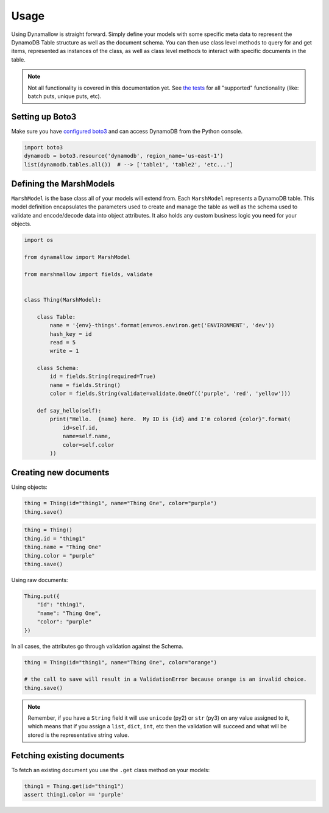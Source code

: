 Usage
=====

Using Dynamallow is straight forward.  Simply define your models with some specific meta data to represent the DynamoDB
Table structure as well as the document schema.  You can then use class level methods to query for and get items,
represented as instances of the class, as well as class level methods to interact with specific documents in the table.

.. note::

    Not all functionality is covered in this documentation yet.  See `the tests`_ for all "supported" functionality
    (like: batch puts, unique puts, etc).


Setting up Boto3
-----------------

Make sure you have `configured boto3`_ and can access DynamoDB from the Python console.

.. code-block:: python

    import boto3
    dynamodb = boto3.resource('dynamodb', region_name='us-east-1')
    list(dynamodb.tables.all())  # --> ['table1', 'table2', 'etc...']


Defining the MarshModels
------------------------

``MarshModel`` is the base class all of your models will extend from.  Each ``MarshModel`` represents a DynamoDB table.
This model definition encapsulates the parameters used to create and manage the table as well as the schema used to
validate and encode/decode data into object attributes.  It also holds any custom business logic you need for your
objects.

.. code-block:: python

    import os

    from dynamallow import MarshModel

    from marshmallow import fields, validate


    class Thing(MarshModel):

        class Table:
            name = '{env}-things'.format(env=os.environ.get('ENVIRONMENT', 'dev'))
            hash_key = id
            read = 5
            write = 1

        class Schema:
            id = fields.String(required=True)
            name = fields.String()
            color = fields.String(validate=validate.OneOf(('purple', 'red', 'yellow')))

        def say_hello(self):
            print("Hello.  {name} here.  My ID is {id} and I'm colored {color}".format(
                id=self.id,
                name=self.name,
                color=self.color
            ))


Creating new documents
----------------------

Using objects:

.. code-block:: python

    thing = Thing(id="thing1", name="Thing One", color="purple")
    thing.save()

.. code-block:: python

    thing = Thing()
    thing.id = "thing1"
    thing.name = "Thing One"
    thing.color = "purple"
    thing.save()


Using raw documents:

.. code-block:: python

    Thing.put({
        "id": "thing1",
        "name": "Thing One",
        "color": "purple"
    })

In all cases, the attributes go through validation against the Schema.  

.. code-block:: python

    thing = Thing(id="thing1", name="Thing One", color="orange")

    # the call to save will result in a ValidationError because orange is an invalid choice.
    thing.save()

.. note::

    Remember, if you have a ``String`` field it will use ``unicode`` (py2) or ``str`` (py3) on any value assigned to it,
    which means that if you assign a ``list``, ``dict``, ``int``, etc then the validation will succeed and what will be
    stored is the representative string value.


Fetching existing documents
---------------------------

To fetch an existing document you use the ``.get`` class method on your models:

.. code-block:: python

    thing1 = Thing.get(id="thing1")
    assert thing1.color == 'purple'


.. _configured boto3: https://boto3.readthedocs.io/en/latest/guide/quickstart.html#configuration
.. _the tests: https://github.com/borgstrom/dynamallow/tree/master/tests

